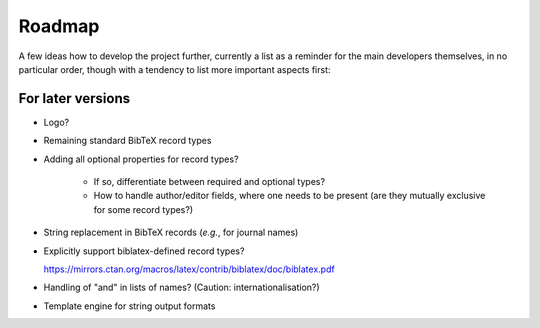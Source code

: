 =======
Roadmap
=======

A few ideas how to develop the project further, currently a list as a reminder for the main developers themselves, in no particular order, though with a tendency to list more important aspects first:


For later versions
==================

* Logo?

* Remaining standard BibTeX record types

* Adding all optional properties for record types?

    * If so, differentiate between required and optional types?
    * How to handle author/editor fields, where one needs to be present (are they mutually exclusive for some record types?)

* String replacement in BibTeX records (*e.g.*, for journal names)

* Explicitly support biblatex-defined record types?

  `<https://mirrors.ctan.org/macros/latex/contrib/biblatex/doc/biblatex.pdf>`_

* Handling of "and" in lists of names? (Caution: internationalisation?)

* Template engine for string output formats
